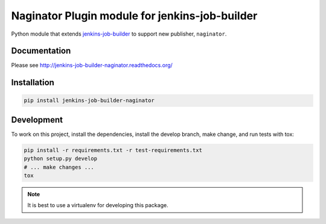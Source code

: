 Naginator Plugin module for jenkins-job-builder
===============================================

Python module that extends `jenkins-job-builder
<http://ci.openstack.org/jenkins-job-builder/>`_ to support new publisher,
``naginator``.

.. image:: https://travis-ci.org/thomasvandoren/jenkins-job-builder-naginator.svg?branch=master
    :target: https://travis-ci.org/thomasvandoren/jenkins-job-builder-naginator

Documentation
-------------

Please see http://jenkins-job-builder-naginator.readthedocs.org/

Installation
------------

.. code-block:: bash

    pip install jenkins-job-builder-naginator

Development
-----------

To work on this project, install the dependencies, install the develop branch,
make change, and run tests with tox:

.. code-block:: bash

    pip install -r requirements.txt -r test-requirements.txt
    python setup.py develop
    # ... make changes ...
    tox

.. note:: It is best to use a virtualenv for developing this package.
